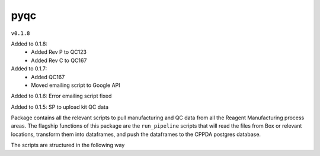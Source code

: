 pyqc
--------
``v0.1.8``

Added to 0.1.8:
 - Added Rev P to QC123
 - Added Rev C to QC167

Added to 0.1.7:
 - Added QC167
 - Moved emailing script to Google API
 
Added to 0.1.6:
Error emailing script fixed

Added to 0.1.5:
SP to upload kit QC data

Package contains all the relevant scripts to pull manufacturing and QC data from all the Reagent Manufacturing process areas. 
The flagship functions of this package are the ``run_pipeline`` scripts that will read the files from Box or relevant locations, transform them into dataframes,
and push the dataframes to the CPPDA postgres database.

The scripts are structured in the following way